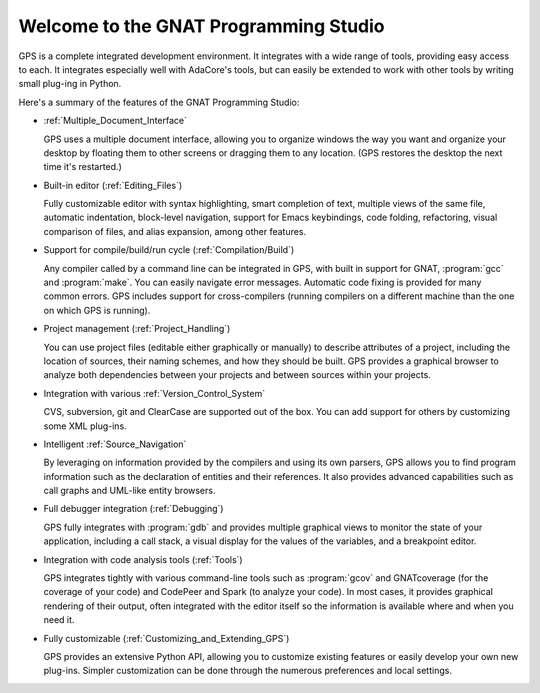 **************************************
Welcome to the GNAT Programming Studio
**************************************

GPS is a complete integrated development environment.  It integrates with a
wide range of tools, providing easy access to each. It integrates
especially well with AdaCore's tools, but can easily be extended to work
with other tools by writing small plug-ing in Python.

Here's a summary of the features of the GNAT Programming Studio:

* :ref:`Multiple_Document_Interface`

  GPS uses a multiple document interface, allowing you to organize windows
  the way you want and organize your desktop by floating them to other
  screens or dragging them to any location.  (GPS restores the desktop the
  next time it's restarted.)

* Built-in editor (:ref:`Editing_Files`)

  Fully customizable editor with syntax highlighting, smart completion of text,
  multiple views of the same file, automatic indentation, block-level
  navigation, support for Emacs keybindings, code folding, refactoring, visual
  comparison of files, and alias expansion, among other features.

* Support for compile/build/run cycle (:ref:`Compilation/Build`)

  Any compiler called by a command line can be integrated in GPS, with
  built in support for GNAT, :program:`gcc` and :program:`make`.  You can
  easily navigate error messages. Automatic code fixing is provided for
  many common errors.  GPS includes support for cross-compilers (running
  compilers on a different machine than the one on which GPS is running).

* Project management (:ref:`Project_Handling`)

  You can use project files (editable either graphically or manually) to
  describe attributes of a project, including the location of sources,
  their naming schemes, and how they should be built.  GPS provides a
  graphical browser to analyze both dependencies between your projects and
  between sources within your projects.

* Integration with various :ref:`Version_Control_System`

  CVS, subversion, git and ClearCase are supported out of the box.  You can
  add support for others by customizing some XML plug-ins.

* Intelligent :ref:`Source_Navigation`

  By leveraging on information provided by the compilers and using its own
  parsers, GPS allows you to find program information such as the
  declaration of entities and their references.  It also provides advanced
  capabilities such as call graphs and UML-like entity browsers.

* Full debugger integration (:ref:`Debugging`)

  GPS fully integrates with :program:`gdb` and provides multiple graphical
  views to monitor the state of your application, including a call stack, a
  visual display for the values of the variables, and a breakpoint editor.

* Integration with code analysis tools (:ref:`Tools`)

  GPS integrates tightly with various command-line tools such as
  :program:`gcov` and GNATcoverage (for the coverage of your code) and
  CodePeer and Spark (to analyze your code). In most cases, it provides
  graphical rendering of their output, often integrated with the editor
  itself so the information is available where and when you need it.

* Fully customizable (:ref:`Customizing_and_Extending_GPS`)

  GPS provides an extensive Python API, allowing you to customize existing
  features or easily develop your own new plug-ins.  Simpler customization
  can be done through the numerous preferences and local settings.

